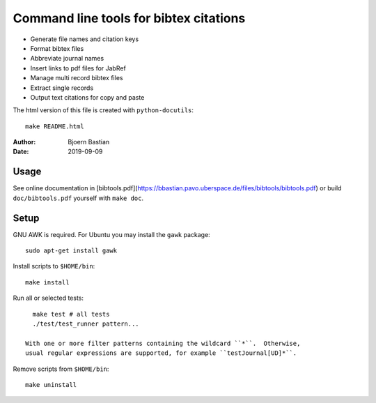 =======================================
Command line tools for bibtex citations
=======================================

-   Generate file names and citation keys
-   Format bibtex files
-   Abbreviate journal names
-   Insert links to pdf files for JabRef
-   Manage multi record bibtex files
-   Extract single records
-   Output text citations for copy and paste

The html version of this file is created with ``python-docutils``::

    make README.html

:Author: Bjoern Bastian

:Date: 2019-09-09

Usage
=====

See online documentation in
[bibtools.pdf](https://bbastian.pavo.uberspace.de/files/bibtools/bibtools.pdf)
or build ``doc/bibtools.pdf`` yourself with ``make doc``.

Setup
=====
GNU AWK is required.  For Ubuntu you may install the ``gawk`` package::

    sudo apt-get install gawk

Install scripts to ``$HOME/bin``::

    make install

Run all or selected tests::

    make test # all tests
    ./test/test_runner pattern...

  With one or more filter patterns containing the wildcard ``*``.  Otherwise,
  usual regular expressions are supported, for example ``testJournal[UD]*``.

Remove scripts from ``$HOME/bin``::

    make uninstall

